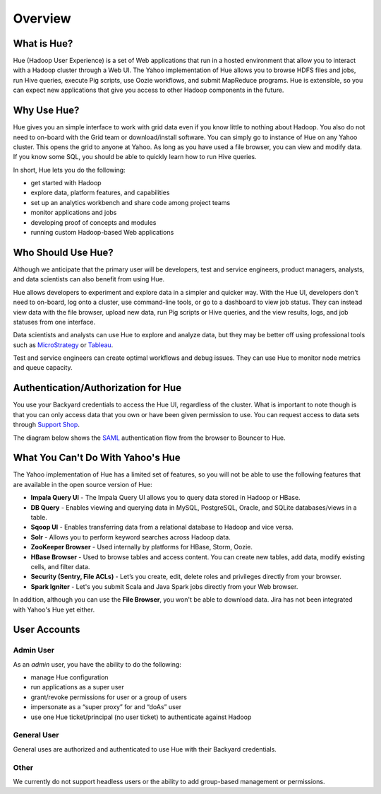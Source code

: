 ========
Overview
========

What is Hue?
============

Hue (Hadoop User Experience) is a set of Web applications that run in a hosted environment that allow you to interact with a Hadoop cluster
through a Web UI. The Yahoo implementation of Hue allows you to browse HDFS files and jobs, run Hive queries, 
execute Pig scripts, use Oozie workflows, and submit MapReduce programs. Hue is extensible, so you
can expect new applications that give you access to other Hadoop components in the future.

.. Apache open source

..
.. Hue is a set of web applications that enable you to interact with a Hadoop cluster. Hue applications 
.. let you browse HDFS and jobs, manage a Hive metastore, run Hive, Cloudera Impala 
.. queries and Pig scripts, browse HBase, export data with Sqoop, submit MapReduce 
.. programs, build custom search engines with Solr, and schedule repetitive workflows with Oozie.


Why Use Hue?
============

Hue gives you an simple interface to work with grid data even if you know little to nothing about Hadoop.
You also do not need to on-board with the Grid team or download/install software. You can simply go to instance of Hue on
any Yahoo cluster. This opens the grid to anyone at Yahoo. As long as you have used
a file browser, you can view and modify data. If you know some SQL, you should be able to
quickly learn how to run Hive queries. 

In short, Hue lets you do the following:

- get started with Hadoop
- explore data, platform features, and capabilities
- set up an analytics workbench and share code among project teams
- monitor applications and jobs
- developing proof of concepts and modules
- running custom Hadoop-based Web applications


Who Should Use Hue?
===================

Although we anticipate that the primary user will
be developers, test and service engineers, product managers,
analysts, and data scientists can also benefit from using Hue. 

Hue allows developers to experiment and explore data in
a simpler and quicker way. With the Hue UI, developers don't need
to on-board, log onto a cluster, use command-line tools, or go to
a dashboard to view job status. They can instead view data with the
file browser, upload new data, run Pig scripts or Hive queries, and
the view results, logs, and job statuses from one interface.

Data scientists and analysts can use Hue to explore and analyze data, but they may be
better off using professional tools such as `MicroStrategy <https://www.microstrategy.com/us/>`_ or 
`Tableau <http://www.tableausoftware.com/>`_.

Test and service engineers can create optimal workflows and debug issues. 
They can use Hue to monitor node metrics and queue capacity.

Authentication/Authorization for Hue
====================================

You use your Backyard credentials to access the Hue UI, regardless of the cluster.
What is important to note though is that you can only access data that you
own or have been given permission to use. You can 
request access to data sets through `Support Shop <http://yo/supportshop>`_.

The diagram below shows the `SAML <http://en.wikipedia.org/wiki/Security_Assertion_Markup_Language>`_ 
authentication flow from the browser to Bouncer to Hue. 


.. image:: images/saml_auth.jpg
   :height: 536px
   :width: 850 px
   :scale: 90 %
   :alt: SAML (SS0) Authentication
   :align: left


What You Can't Do With Yahoo's Hue
==================================

The Yahoo implementation of Hue has a limited set of features, so
you will not be able to use the following features that
are available in the open source version of Hue:

- **Impala Query UI** - The Impala Query UI allows you to query data 
  stored in Hadoop or HBase. 
- **DB Query** -  Enables viewing and querying data in MySQL, PostgreSQL, Oracle, 
  and SQLite databases/views in a table.
- **Sqoop UI** -  Enables transferring data from a relational database to Hadoop and vice versa.
- **Solr** -  Allows you to perform keyword searches across Hadoop data.
- **ZooKeeper Browser** - Used internally by platforms for HBase, Storm, Oozie.
- **HBase Browser** - Used to browse tables and access content. You can create new tables, 
  add data, modify existing cells, and filter data.
- **Security (Sentry, File ACLs)** -  Let’s you create, edit, delete roles and privileges 
  directly from your browser. 
- **Spark Igniter** -  Let's you submit Scala and Java Spark jobs directly from your Web browser.

In addition, although you can use the **File Browser**, you won't be able to
download data. Jira has not been integrated with Yahoo's Hue yet either.
 

User Accounts
=============

Admin User
----------

As an *admin* user, you have the ability to do the following:

- manage Hue configuration 
- run applications as a super user 
- grant/revoke permissions for user or a group of users
- impersonate as a “super proxy” for and “doAs” user
- use one Hue ticket/principal (no user ticket) to authenticate against Hadoop


General User
------------

General uses are authorized and authenticated to use Hue with their Backyard credentials.

Other
-----

We currently do not support headless users or the ability to add group-based
management or permissions. 






